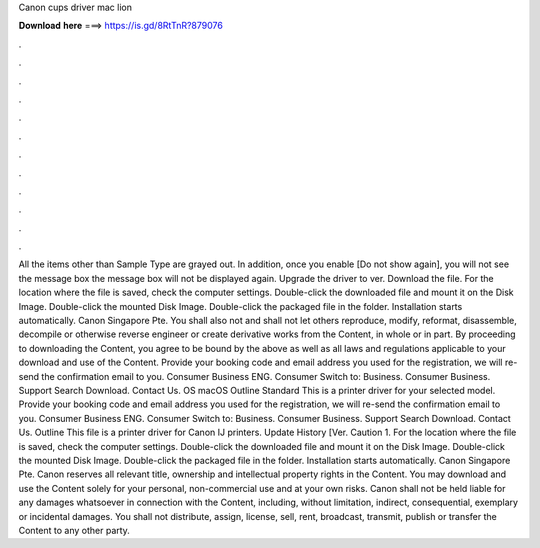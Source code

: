 Canon cups driver mac lion

𝐃𝐨𝐰𝐧𝐥𝐨𝐚𝐝 𝐡𝐞𝐫𝐞 ===> https://is.gd/8RtTnR?879076

.

.

.

.

.

.

.

.

.

.

.

.

All the items other than Sample Type are grayed out. In addition, once you enable [Do not show again], you will not see the message box the message box will not be displayed again. Upgrade the driver to ver.
Download the file. For the location where the file is saved, check the computer settings. Double-click the downloaded file and mount it on the Disk Image.
Double-click the mounted Disk Image. Double-click the packaged file in the folder. Installation starts automatically. Canon Singapore Pte. You shall also not and shall not let others reproduce, modify, reformat, disassemble, decompile or otherwise reverse engineer or create derivative works from the Content, in whole or in part. By proceeding to downloading the Content, you agree to be bound by the above as well as all laws and regulations applicable to your download and use of the Content.
Provide your booking code and email address you used for the registration, we will re-send the confirmation email to you. Consumer Business ENG. Consumer Switch to: Business. Consumer Business. Support Search Download. Contact Us. OS macOS  Outline Standard This is a printer driver for your selected model. Provide your booking code and email address you used for the registration, we will re-send the confirmation email to you.
Consumer Business ENG. Consumer Switch to: Business. Consumer Business. Support Search Download. Contact Us. Outline This file is a printer driver for Canon IJ printers. Update History [Ver. Caution 1. For the location where the file is saved, check the computer settings.
Double-click the downloaded file and mount it on the Disk Image. Double-click the mounted Disk Image. Double-click the packaged file in the folder.
Installation starts automatically. Canon Singapore Pte. Canon reserves all relevant title, ownership and intellectual property rights in the Content. You may download and use the Content solely for your personal, non-commercial use and at your own risks. Canon shall not be held liable for any damages whatsoever in connection with the Content, including, without limitation, indirect, consequential, exemplary or incidental damages. You shall not distribute, assign, license, sell, rent, broadcast, transmit, publish or transfer the Content to any other party.